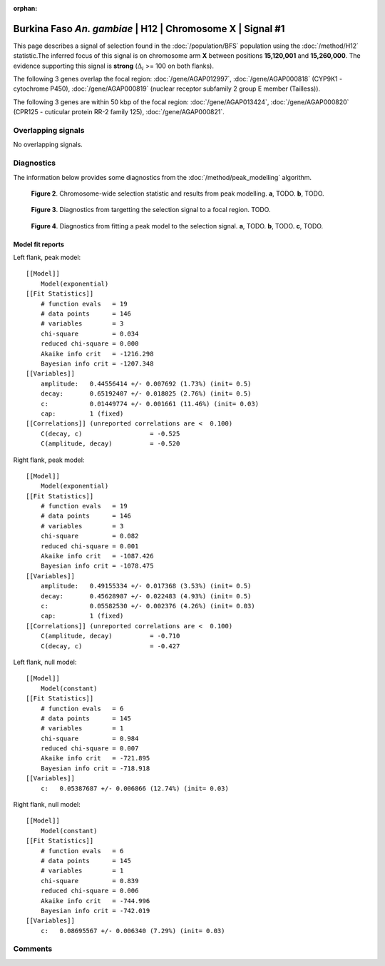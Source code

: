 :orphan:

Burkina Faso *An. gambiae* | H12 | Chromosome X | Signal #1
================================================================================



This page describes a signal of selection found in the
:doc:`/population/BFS` population using the
:doc:`/method/H12` statistic.The inferred focus of this signal is on chromosome arm
**X** between positions **15,120,001** and
**15,260,000**.
The evidence supporting this signal is
**strong** (:math:`\Delta_{i}` >= 100 on both flanks).

.. raw:: html
    :file: peak_location.html

.. raw:: html

    <div class='bokeh-figure figure'><p class='caption'>
    <strong>Figure 1</strong>. Location of the signal of selection. Blue markers
    show the values of the selection statistic.
    The dashed black line shows the fitted peak model. The shaded red area
    shows the focus of the selection signal. The shaded blue area shows
    the genomic region in linkage with the selection event. Use the
    mouse wheel or the controls at the right of the plot to zoom in, and hover
    over genes to see gene names and descriptions.
    </p></div>




The following 3 genes overlap the focal region: :doc:`/gene/AGAP012997`,  :doc:`/gene/AGAP000818` (CYP9K1 - cytochrome P450),  :doc:`/gene/AGAP000819` (nuclear receptor subfamily 2 group E member (Tailless)).




The following 3 genes are within 50 kbp of the focal
region: :doc:`/gene/AGAP013424`,  :doc:`/gene/AGAP000820` (CPR125 - cuticular protein RR-2 family 125),  :doc:`/gene/AGAP000821`.


Overlapping signals
-------------------


No overlapping signals.


Diagnostics
-----------

The information below provides some diagnostics from the
:doc:`/method/peak_modelling` algorithm.

.. figure:: peak_context.png

    **Figure 2**. Chromosome-wide selection statistic and results from peak
    modelling. **a**, TODO. **b**, TODO.

.. figure:: peak_targetting.png

    **Figure 3**. Diagnostics from targetting the selection signal to a focal
    region. TODO.

.. figure:: peak_fit.png

    **Figure 4**. Diagnostics from fitting a peak model to the selection signal.
    **a**, TODO. **b**, TODO. **c**, TODO.

Model fit reports
~~~~~~~~~~~~~~~~~

Left flank, peak model::

    [[Model]]
        Model(exponential)
    [[Fit Statistics]]
        # function evals   = 19
        # data points      = 146
        # variables        = 3
        chi-square         = 0.034
        reduced chi-square = 0.000
        Akaike info crit   = -1216.298
        Bayesian info crit = -1207.348
    [[Variables]]
        amplitude:   0.44556414 +/- 0.007692 (1.73%) (init= 0.5)
        decay:       0.65192407 +/- 0.018025 (2.76%) (init= 0.5)
        c:           0.01449774 +/- 0.001661 (11.46%) (init= 0.03)
        cap:         1 (fixed)
    [[Correlations]] (unreported correlations are <  0.100)
        C(decay, c)                  = -0.525 
        C(amplitude, decay)          = -0.520 


Right flank, peak model::

    [[Model]]
        Model(exponential)
    [[Fit Statistics]]
        # function evals   = 19
        # data points      = 146
        # variables        = 3
        chi-square         = 0.082
        reduced chi-square = 0.001
        Akaike info crit   = -1087.426
        Bayesian info crit = -1078.475
    [[Variables]]
        amplitude:   0.49155334 +/- 0.017368 (3.53%) (init= 0.5)
        decay:       0.45628987 +/- 0.022483 (4.93%) (init= 0.5)
        c:           0.05582530 +/- 0.002376 (4.26%) (init= 0.03)
        cap:         1 (fixed)
    [[Correlations]] (unreported correlations are <  0.100)
        C(amplitude, decay)          = -0.710 
        C(decay, c)                  = -0.427 


Left flank, null model::

    [[Model]]
        Model(constant)
    [[Fit Statistics]]
        # function evals   = 6
        # data points      = 145
        # variables        = 1
        chi-square         = 0.984
        reduced chi-square = 0.007
        Akaike info crit   = -721.895
        Bayesian info crit = -718.918
    [[Variables]]
        c:   0.05387687 +/- 0.006866 (12.74%) (init= 0.03)


Right flank, null model::

    [[Model]]
        Model(constant)
    [[Fit Statistics]]
        # function evals   = 6
        # data points      = 145
        # variables        = 1
        chi-square         = 0.839
        reduced chi-square = 0.006
        Akaike info crit   = -744.996
        Bayesian info crit = -742.019
    [[Variables]]
        c:   0.08695567 +/- 0.006340 (7.29%) (init= 0.03)


Comments
--------

.. raw:: html

    <div id="disqus_thread"></div>
    <script>
    (function() { // DON'T EDIT BELOW THIS LINE
    var d = document, s = d.createElement('script');
    s.src = 'https://agam-selection-atlas.disqus.com/embed.js';
    s.setAttribute('data-timestamp', +new Date());
    (d.head || d.body).appendChild(s);
    })();
    </script>
    <noscript>Please enable JavaScript to view the <a href="https://disqus.com/?ref_noscript">comments powered by Disqus.</a></noscript>
